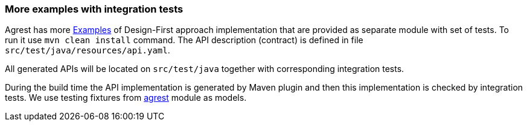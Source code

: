 === More examples with integration tests

Agrest has more https://github.com/agrestio/agrest/tree/master/agrest-openapi-designfirst-test[Examples]
of Design-First approach implementation that are provided as separate module with set of tests.
To run it use `mvn clean install` command.
The API description (contract) is defined in file `src/test/java/resources/api.yaml`.

All generated APIs will be located on `src/test/java` together with corresponding integration tests.

During the build time the API implementation is generated by Maven plugin and then this implementation is checked by integration tests.
We use testing fixtures from https://github.com/agrestio/agrest/tree/master/agrest[agrest] module as models.